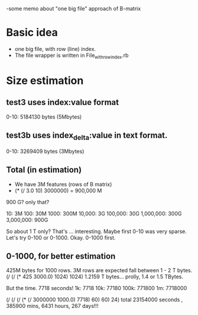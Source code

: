 -some memo about "one big file" approach of B-matrix 

* Basic idea
- one big file, with row (line) index. 
- The file wrapper is written in File_with_row_index.rb 

* Size estimation 
** test3 uses index:value format 
0-10: 5184130 bytes (5Mbytes) 

** test3b uses index_delta:value in text format. 
0-10: 3269409 bytes (3Mbytes) 

** Total (in estimation) 
- We have 3M features (rows of B matrix) 
- (* (/ 3.0 10) 3000000) = 900,000 M  

900 G? only that? 

10: 3M
100: 30M
1000: 300M
10,000: 3G 
100,000: 30G 
1,000,000: 300G 
3,000,000: 900G 

So about 1 T only? That's ... interesting. 
Maybe first 0-10 was very sparse. Let's try 0-100 or 0-1000. 
Okay. 0-1000 first. 

** 0-1000, for better estimation 
425M bytes for 1000 rows. 
3M rows are expected fall between 1 - 2 T bytes. 
(/ (/ (* 425 3000.0) 1024) 1024)  1.2159 T bytes... prolly, 1.4 or 1.5 TBytes. 

But the time. 7718 seconds! 
1k: 7718
10k: 77180
100k: 771800 
1m: 7718000 

(/ (/ (/ (* (/ 3000000 1000.0) 7718) 60) 60) 24)
total 23154000 seconds , 385900 mins, 6431 hours, 267 days!!! 


